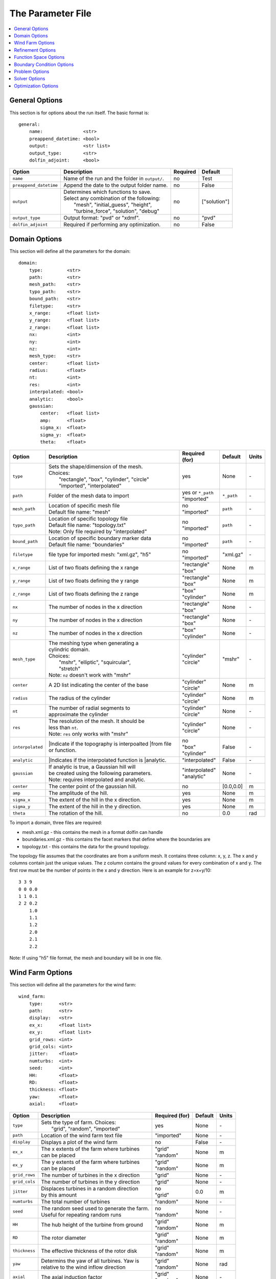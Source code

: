 .. _params:

The Parameter File
==================

.. contents:: :local:


General Options
---------------

This section is for options about the run itself. The basic format is:: 

    general: 
        name:               <str>
        preappend_datetime: <bool>
        output:             <str list>
        output_type:        <str>
        dolfin_adjoint:     <bool>

+------------------------+-----------------------------------------------------+----------+-----------------------+
| Option                 | Description                                         | Required | Default               |
+========================+=====================================================+==========+=======================+
| ``name``               | Name of the run and the folder in ``output/``.      | no       | Test                  |
+------------------------+-----------------------------------------------------+----------+-----------------------+
| ``preappend_datetime`` | Append the date to the output folder name.          | no       | False                 |
+------------------------+-----------------------------------------------------+----------+-----------------------+
| ``output``             | | Determines which functions to save.               | no       | ["solution"]          |
|                        | | Select any combination of the following:          |          |                       |
|                        | |   "mesh", "initial_guess", "height",              |          |                       |
|                        | |   "turbine_force", "solution", "debug"            |          |                       |
+------------------------+-----------------------------------------------------+----------+-----------------------+
| ``output_type``        | Output format: "pvd" or "xdmf".                     | no       | "pvd"                 |
+------------------------+-----------------------------------------------------+----------+-----------------------+
| ``dolfin_adjoint``     | Required if performing any optimization.            | no       | False                 |
+------------------------+-----------------------------------------------------+----------+-----------------------+



Domain Options
--------------

This section will define all the parameters for the domain::

    domain: 
        type:         <str>
        path:         <str>
        mesh_path:    <str>
        typo_path:    <str>
        bound_path:   <str>
        filetype:     <str>
        x_range:      <float list>
        y_range:      <float list>
        z_range:      <float list>
        nx:           <int>
        ny:           <int>
        nz:           <int>
        mesh_type:    <str>
        center:       <float list>
        radius:       <float>
        nt:           <int>
        res:          <int>
        interpolated: <bool>
        analytic:     <bool>
        gaussian: 
            center:   <float list>
            amp:      <float>
            sigma_x:  <float>
            sigma_y:  <float>
            theta:    <float>

+------------------------+-----------------------------------------------+--------------------+-------------+-------------+
| Option                 | Description                                   | Required (for)     | Default     | Units       |
+========================+===============================================+====================+=============+=============+
| ``type``               | | Sets the shape/dimension of the mesh.       | yes                | None        | \-          |
|                        | | Choices:                                    |                    |             |             |
|                        | |   "rectangle", "box", "cylinder", "circle"  |                    |             |             |
|                        | |   "imported", "interpolated"                |                    |             |             |
+------------------------+-----------------------------------------------+--------------------+-------------+-------------+
| ``path``               | Folder of the mesh data to import             | | yes or ``*_path``|             | \-          |
|                        |                                               | | "imported"       | ``*_path``  |             |
+------------------------+-----------------------------------------------+--------------------+-------------+-------------+
| ``mesh_path``          | | Location of specific mesh file              | | no               |             | \-          |
|                        | | Default file name: "mesh"                   | | "imported"       | ``path``    |             |
+------------------------+-----------------------------------------------+--------------------+-------------+-------------+
| ``typo_path``          | | Location of specific topology file          | | no               |             | \-          |
|                        | | Default file name: "topology.txt"           | | "imported"       | ``path``    |             |
|                        | | Note: Only file required by "interpolated"  |                    |             |             |
+------------------------+-----------------------------------------------+--------------------+-------------+-------------+
| ``bound_path``         | | Location of specific boundary marker data   | | no               |             | \-          |
|                        | | Default file name: "boundaries"             | | "imported"       | ``path``    |             |
+------------------------+-----------------------------------------------+--------------------+-------------+-------------+
| ``filetype``           | file type for imported mesh: "xml.gz", "h5"   | | no               | "xml.gz"    | \-          |
|                        |                                               | | "imported"       |             |             |
+------------------------+-----------------------------------------------+--------------------+-------------+-------------+
| ``x_range``            | List of two floats defining the x range       | | "rectangle"      | None        | m           |
|                        |                                               | | "box"            |             |             |
+------------------------+-----------------------------------------------+--------------------+-------------+-------------+
| ``y_range``            | List of two floats defining the y range       | | "rectangle"      | None        | m           |
|                        |                                               | | "box"            |             |             |
+------------------------+-----------------------------------------------+--------------------+-------------+-------------+
| ``z_range``            | List of two floats defining the z range       | | "box"            | None        | m           |
|                        |                                               | | "cylinder"       |             |             |
+------------------------+-----------------------------------------------+--------------------+-------------+-------------+
| ``nx``                 | The number of nodes in the x direction        | | "rectangle"      | None        | \-          |
|                        |                                               | | "box"            |             |             |
+------------------------+-----------------------------------------------+--------------------+-------------+-------------+
| ``ny``                 | The number of nodes in the x direction        | | "rectangle"      | None        | \-          |
|                        |                                               | | "box"            |             |             |
+------------------------+-----------------------------------------------+--------------------+-------------+-------------+
| ``nz``                 | The number of nodes in the x direction        | | "box"            | None        | \-          |
|                        |                                               | | "cylinder"       |             |             |
+------------------------+-----------------------------------------------+--------------------+-------------+-------------+
| ``mesh_type``          | | The meshing type when generating a          | | "cylinder"       | "mshr"      | \-          |
|                        | | cylindric domain.                           | | "circle"         |             |             |
|                        | | Choices:                                    |                    |             |             |
|                        | |   "mshr", "elliptic", "squircular",         |                    |             |             |
|                        | |   "stretch"                                 |                    |             |             |
|                        | | Note: ``nz`` doesn't work with "mshr"       |                    |             |             |
+------------------------+-----------------------------------------------+--------------------+-------------+-------------+
| ``center``             | A 2D list indicating the center of the base   | | "cylinder"       | None        | m           |
|                        |                                               | | "circle"         |             |             |
+------------------------+-----------------------------------------------+--------------------+-------------+-------------+
| ``radius``             | The radius of the cylinder                    | | "cylinder"       | None        | m           |
|                        |                                               | | "circle"         |             |             |
+------------------------+-----------------------------------------------+--------------------+-------------+-------------+
| ``nt``                 | | The number of radial segments to            | | "cylinder"       | None        | \-          |
|                        | | approximate the cylinder                    | | "circle"         |             |             |
+------------------------+-----------------------------------------------+--------------------+-------------+-------------+
| ``res``                | | The resolution of the mesh. It should be    | | "cylinder"       | None        | \-          |
|                        | | less than ``nt``.                           | | "circle"         |             |             |
|                        | | Note: ``res`` only works with "mshr"        |                    |             |             |
+------------------------+-----------------------------------------------+--------------------+-------------+-------------+
| ``interpolated``       | |Indicate if the topography is interpoalted   | | no               |             | \-          |
|                        | |from file or function.                       | | "box"            | False       |             |
|                        |                                               | | "cylinder"       |             |             |
+------------------------+-----------------------------------------------+--------------------+-------------+-------------+
| ``analytic``           | |Indicates if the interpolated function is    | "interpolated"     |             | \-          |
|                        | |analytic.                                    |                    | False       |             |
|                        |                                               |                    |             |             |
+------------------------+-----------------------------------------------+--------------------+-------------+-------------+
| ``gaussian``           | | If analytic is true, a Gaussian hill will   | | "interpolated"   | None        | \-          |
|                        | | be created using the following parameters.  | | "analytic"       |             |             |
|                        | | Note: requires interpolated and analytic.   |                    |             |             |
+------------------------+-----------------------------------------------+--------------------+-------------+-------------+
| ``center``             | The center point of the gaussian hill.        | no                 | [0.0,0.0]   | m           |
+------------------------+-----------------------------------------------+--------------------+-------------+-------------+
| ``amp``                | The amplitude of the hill.                    | yes                | None        | m           |
+------------------------+-----------------------------------------------+--------------------+-------------+-------------+
| ``sigma_x``            | The extent of the hill in the x direction.    | yes                | None        | m           |
+------------------------+-----------------------------------------------+--------------------+-------------+-------------+
| ``sigma_y``            | The extent of the hill in the y direction.    | yes                | None        | m           |
+------------------------+-----------------------------------------------+--------------------+-------------+-------------+
| ``theta``              | The rotation of the hill.                     | no                 | 0.0         | rad         |
+------------------------+-----------------------------------------------+--------------------+-------------+-------------+

To import a domain, three files are required: 

* mesh.xml.gz - this contains the mesh in a format dolfin can handle
* boundaries.xml.gz - this contains the facet markers that define where the boundaries are
* topology.txt - this contains the data for the ground topology. 

The topology file assumes that the coordinates are from a uniform mesh.
It contains three column: x, y, z. The x and y columns contain 
just the unique values. The z column contains the ground values
for every combination of x and y. The first row must be the number
of points in the x and y direction. Here is an example for z=x+y/10::

            3 3 9
            0 0 0.0
            1 1 0.1
            2 2 0.2
                1.0
                1.1
                1.2
                2.0
                2.1
                2.2

Note: If using "h5" file format, the mesh and boundary will be in one file.



Wind Farm Options
-----------------

This section will define all the parameters for the wind farm::

    wind_farm: 
        type:      <str>
        path:      <str>
        display:   <str>
        ex_x:      <float list>
        ex_y:      <float list>
        grid_rows: <int>
        grid_cols: <int>
        jitter:    <float>
        numturbs:  <int>
        seed:      <int>
        HH:        <float>
        RD:        <float>
        thickness: <float>
        yaw:       <float>
        axial:     <float>

+------------------------+-----------------------------------------------+--------------------+---------+-------------+
| Option                 | Description                                   | Required (for)     | Default | Units       |
|                        |                                               |                    |         |             |
+========================+===============================================+====================+=========+=============+
| ``type``               | | Sets the type of farm. Choices:             | yes                | None    | \-          |
|                        | |   "grid", "random", "imported"              |                    |         |             |
+------------------------+-----------------------------------------------+--------------------+---------+-------------+
| ``path``               | Location of the wind farm text file           | "imported"         | None    | \-          |
+------------------------+-----------------------------------------------+--------------------+---------+-------------+
| ``display``            | | Displays a plot of the wind farm            | no                 | False   | \-          |
+------------------------+-----------------------------------------------+--------------------+---------+-------------+
| ``ex_x``               | | The x extents of the farm where turbines    | | "grid"           | None    | m           |
|                        | | can be placed                               | | "random"         |         |             |
+------------------------+-----------------------------------------------+--------------------+---------+-------------+
| ``ex_y``               | | The y extents of the farm where turbines    | | "grid"           | None    | m           |
|                        | | can be placed                               | | "random"         |         |             |
+------------------------+-----------------------------------------------+--------------------+---------+-------------+
| ``grid_rows``          | The number of turbines in the x direction     | "grid"             | None    | \-          |
+------------------------+-----------------------------------------------+--------------------+---------+-------------+
| ``grid_cols``          | The number of turbines in the y direction     | "grid"             | None    | \-          |
+------------------------+-----------------------------------------------+--------------------+---------+-------------+
| ``jitter``             | | Displaces turbines in a random direction    | | no               | 0.0     | m           |
|                        | | by this amount                              | | "grid"           |         |             |
+------------------------+-----------------------------------------------+--------------------+---------+-------------+
| ``numturbs``           | The total number of turbines                  | "random"           | None    | \-          |
+------------------------+-----------------------------------------------+--------------------+---------+-------------+
| ``seed``               | | The random seed used to generate the farm.  | | no               | None    | \-          |
|                        | | Useful for repeating random runs            | | "random"         |         |             |
+------------------------+-----------------------------------------------+--------------------+---------+-------------+
| ``HH``                 | The hub height of the turbine from ground     | | "grid"           | None    | m           |
|                        |                                               | | "random"         |         |             |
+------------------------+-----------------------------------------------+--------------------+---------+-------------+
| ``RD``                 | The rotor diameter                            | | "grid"           | None    | m           |
|                        |                                               | | "random"         |         |             |
+------------------------+-----------------------------------------------+--------------------+---------+-------------+
| ``thickness``          | The effective thickness of the rotor disk     | | "grid"           | None    | m           |
|                        |                                               | | "random"         |         |             |
+------------------------+-----------------------------------------------+--------------------+---------+-------------+
| ``yaw``                | | Determins the yaw of all turbines. Yaw is   | | "grid"           | None    | rad         |
|                        | | relative to the wind inflow direction       | | "random"         |         |             |
+------------------------+-----------------------------------------------+--------------------+---------+-------------+
| ``axial``              | The axial induction factor                    | | "grid"           | None    | \-          |
|                        |                                               | | "random"         |         |             |
+------------------------+-----------------------------------------------+--------------------+---------+-------------+

To import a wind farm, create a .txt file with this formatting::

    #    x      y     HH    Yaw   Diameter Thickness Axial_Induction
    200.00 0.0000 80.000  0.000      126.0      10.5            0.33
    800.00 0.0000 80.000  0.000      126.0      10.5            0.33

The first row isn't necessary. Each row defines a different turbine.



Refinement Options
------------------

This section describes the options for refinement
The domain created with the previous options can be refined in special
ways to maximize the efficiency of the number DOFs. None of these options
are required. There are three types of mesh manipulation: warp, farm refine,
turbine refine. Warp shifts more cell towards the ground, refining the farm
refines within the farm extents, and refining the turbines refines within
the rotor diameter of a turbine. When choosing to warp, a "smooth" warp will 
shift the cells smoothly towards the ground based on the strength. A "split"
warp will attempt to create two regions, a high density region near the 
ground and a low density region near the top

The options are::

    refine:
        warp_type:      <str>
        warp_strength:  <float>
        warp_percent:   <float>
        warp_height:    <float>
        farm_num:       <int>
        farm_type:      <str>
        farm_factor:    <float>
        turbine_num:    <int>
        turbine_factor: <float>
        refine_custom:  <list list>

+------------------------+-----------------------------------------------+
| Option                 | Description                                   |
+========================+===============================================+
| ``warp_type``          | | Choose to warp the mesh to place more cells |
|                        | | near the ground. Choices:                   |
|                        | |   "smooth", "split"                         |
+------------------------+-----------------------------------------------+
| ``warp_strength``      | | The higher the strength the more cells      |
|                        | | moved towards the ground. Requires: "smooth"|
+------------------------+-----------------------------------------------+
| ``warp_percent``       | | The percent of the cell moved below the     |
|                        | | warp height. Requires: "split"              |
+------------------------+-----------------------------------------------+
| ``warp_height``        | | The height the cell are moved below         |
|                        | | Requires: "split"                           |
+------------------------+-----------------------------------------------+
| ``farm_num``           | Number of farm refinements                    |
+------------------------+-----------------------------------------------+
| ``farm_type``          | | The shape of the refinement around the farm |
|                        | | Choices: "square", "circle", "farm_circle"  |
|                        | | "square" and "circle" are centered at the   |
|                        | | center of the domain, whereas, "farm_circle"|
|                        | | is centered at the farm                     |
+------------------------+-----------------------------------------------+
| ``farm_factor``        | | A scaling factor to make the refinement     |
|                        | | area larger or smaller                      |
+------------------------+-----------------------------------------------+
| ``turbine_num``        | Number of turbine refinements                 |
+------------------------+-----------------------------------------------+
| ``turbine_factor``     | | A scaling factor to make the refinement     |
|                        | | area larger or smaller                      |
+------------------------+-----------------------------------------------+
| ``refine_custom``      | | This is a way to define multiple refinements|
|                        | | in a specific order allowing for more       |
|                        | | complex refinement options. Example below   |
+------------------------+-----------------------------------------------+

To use the "refine_custom" option create a list of where each element defines
refinement based on a list of parameters. Example::

    refine_custom: [
        [2,full],
        [1, custom, [[-1200,1200],[-1200,1200],[0,140]]],
        [1, circle, 1020]
        [1, farm_circle, 1020]
        [1, square, 500]
    ] 

For each refinement, the first option indicates how many time this specific
refinement will happen. The second option indicates the type of refinement:
"full", "square", "circle", "farm_circle", "custom". The last option 
indicates the extent of the refinement. 

The example up above will result in five refinements:

    1. Two full refinements
    2. One custom refinement bounded by the box: [[-1200,1200],[-1200,1200],[0,140]]
    3. One circle centered at the center of the domain with radius 1020 m
    4. One circle centered at the center of the farm with radius 1020 m 
    5. One square centered at the center of the farm with side length 500 m


Function Space Options
----------------------

This section list the function space options::

    function_space:
        type: <str>

+------------------------+----------------------------------------------------------+--------------+---------+
| Option                 | Description                                              | Required     | Default |
|                        |                                                          |              |         |
+========================+==========================================================+==============+=========+
| ``type``               | | Sets the type of farm. Choices:                        | yes          | None    |
|                        | |   "linear": P1 elements for both velocity and pressure |              |         |
|                        | |   "taylor_hood": P2 for velocity, P1 for pressure      |              |         |
+------------------------+----------------------------------------------------------+--------------+---------+



Boundary Condition Options
--------------------------

This section describes the boundary condition options. There are three types
of boundary condtions: inflow, no slip, no stress. By default, inflow is 
prescribed on boundary facing into the wind, no slip on the ground and 
no stress on all other faces. These options describe the inflow boundary
velocity profile.::

    boundary_condition:
        boundary_names: <dict>
        boundary_types: <dict>
        vel_profile:    <str>
        max_vel:        <float>
        power:          <float>

+------------------------+-----------------------------------------------------------------------------------------------+--------------+------------+
| Option                 | Description                                                                                   | Required     | Default    |
|                        |                                                                                               |              |            |
+========================+===============================================================================================+==============+============+
| ``boundary_names``     | A dictionary used to identify the boundaries                                                  | no           | See Below  |
+------------------------+-----------------------------------------------------------------------------------------------+--------------+------------+
| ``boundary_types``     | A dictionary for defining boundary conditions                                                 | no           | See Below  |
+------------------------+-----------------------------------------------------------------------------------------------+--------------+------------+
| ``vel_profile``        | | Sets the velocity profile. Choices:                                                         | yes          | None       |
|                        | |   "uniform": constant velocity of :math:`u_{max}`                                           |              |            |
|                        | |   "power": a power profile of :math:`u_x=u_{max} \left( \frac{z-z_0}{z_1-z_0} \right)^{p}`  |              |            |
+------------------------+-----------------------------------------------------------------------------------------------+--------------+------------+
| ``max_vel``            | The value for :math:`u_{max}` in m/s                                                          | no           | 8.0        |
+------------------------+-----------------------------------------------------------------------------------------------+--------------+------------+
| ``power``              | The value for :math:`p`                                                                       | no           | 0.25       |
+------------------------+-----------------------------------------------------------------------------------------------+--------------+------------+

If you are importing a mesh, you can specify the boundary markers using ``names`` and ``types``.
The default for these two are
Rectangular Mesh::

    boundary_condition:
        boundary_names: 
            front: 1
            back: 2
            left: 3
            right: 4
        boundary_types: 
            inflow: ["front","left","right"],
            no_stress: ["back"]

Box Mesh::

    boundary_condition:
        boundary_names: 
            top: 1
            bottom: 2
            front: 3
            back: 4
            left: 5
            right: 6
        boundary_types: 
            inflow: ["top","front","left","right"],
            no_slip:   ["bottom"]
            no_stress: ["back"]

Cylinder/Interpolated Mesh::

    boundary_condition:
        boundary_names: 
            inflow: 1
            outflow: 2
            top: 3
            bottom: 4
        boundary_types: 
            inflow: ["inflow","top"],
            no_slip:   ["bottom"]
            no_stress: ["outflow"]

These defaults corrispond to an inflow wind direction from West to East.
Feel free to mimic these defaults when creating the boundary input file. 
Alternatively, you can name you boundaries whatever you want as long as you
set up the corresponding ``boundary_types``. Additionally, you can set 
change the ``boundary_types`` if using one of the built in domain types. 
This way you can customize the boundary conditions without importing a whole
new mesh.



Problem Options
---------------

This section describes the problem options::

    problem:
        type: <str>

+------------------------+--------------------------------------------------------------+--------------+---------+
| Option                 | Description                                                  | Required     | Default |
|                        |                                                              |              |         |
+========================+==============================================================+==============+=========+
| ``type``               | | Sets the variational form use. Choices:                    | yes          | None    |
|                        | |   "taylor_hood": Standard RANS formulation                 |              |         |
|                        | |   "stabilized": Adds a term to stabilize P1xP1 formulations|              |         |
+------------------------+--------------------------------------------------------------+--------------+---------+




Solver Options
--------------

This section lists the solver options::

    solver:
        type:             <str>
        wind_range:       <float list>
        endpoint:         <bool>
        num_wind_angles:  <int>

+------------------------+----------------------------------------------------------+-------------------+---------------------+
| Option                 | Description                                              | Required (for)    | Default             |
|                        |                                                          |                   |                     |
+========================+==========================================================+===================+=====================+
| ``type``               | | Sets the solver type. Choices:                         | yes               | None                |
|                        | |   "steady": solves for the steady state solution       |                   |                     |
|                        | |   "multiangle": iterates through inflow angles         |                   |                     |
+------------------------+----------------------------------------------------------+-------------------+---------------------+
| ``wind_range``         | The start and end angles to sweep over                   | | no              | [0.0, :math:`2\pi`] |
|                        |                                                          | | "multiangle"    |                     |
+------------------------+----------------------------------------------------------+-------------------+---------------------+
| ``endpoint``           | Should the end point be included in the run              | | no              | False               |
|                        |                                                          | | "multiangle"    |                     |
+------------------------+----------------------------------------------------------+-------------------+---------------------+
| ``num_wind_angles``    | Sets the number of angles                                | | yes             | None                |
|                        |                                                          | | "multiangle"    |                     |
+------------------------+----------------------------------------------------------+-------------------+---------------------+

The "multiangle" solver uses the steady solver to solve the RANS formulation.
Currently, the "multiangle" solver does not support imported domains. 


Optimization Options
--------------------

This section lists the optimization options. If you are planning on doing
optimization make sure to set ``dolfin_adjoint`` to True.::

    optimization:
        controls:    <str list>
        taylor_test: <bool>
        optimize:    <bool>

+------------------------+----------------------------------------------------------+-------------+--------------+
| Option                 | Description                                              | Required    | Default      |
|                        |                                                          |             |              |
+========================+==========================================================+=============+==============+
| ``controls``           | | Sets the parameters to optimize. Choose Any:           | yes         | None         |
|                        | |   "yaw", "axial", "layout"                             |             |              |
+------------------------+----------------------------------------------------------+-------------+--------------+
| ``taylor_test``        | | Performs a test to check the derivatives. Good         | no          | True         |
|                        | | results have a convergence rate around 2.0             |             |              |
+------------------------+----------------------------------------------------------+-------------+--------------+
| ``final_wind_angle``   | Maximize power output using the controls                 | no          | False        |
+------------------------+----------------------------------------------------------+-------------+--------------+
